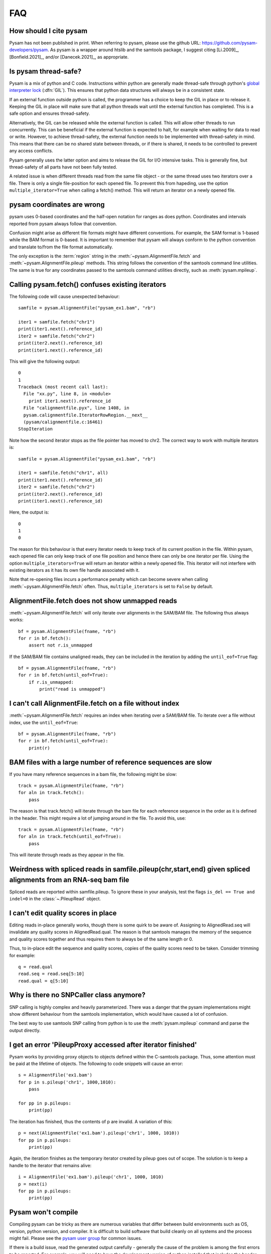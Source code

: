 ===
FAQ
===

How should I cite pysam
=======================

Pysam has not been published in print. When referring to pysam, please
use the github URL: https://github.com/pysam-developers/pysam. 
As pysam is a wrapper around htslib and the samtools package, I
suggest citing [Li.2009]_, [Bonfield.2021]_, and/or [Danecek.2021]_,
as appropriate.

Is pysam thread-safe?
=====================

Pysam is a mix of python and C code. Instructions within python are
generally made thread-safe through python's `global interpreter lock`_
(:dfn:`GIL`). This ensures that python data structures will always be in a
consistent state. 

If an external function outside python is called, the programmer has a
choice to keep the GIL in place or to release it. Keeping the GIL in
place will make sure that all python threads wait until the external
function has completed. This is a safe option and ensures
thread-safety.

Alternatively, the GIL can be released while the external function is
called. This will allow other threads to run concurrently. This can be
beneficial if the external function is expected to halt, for example
when waiting for data to read or write. However, to achieve
thread-safety, the external function needs to be implemented with
thread-safety in mind. This means that there can be no shared state
between threads, or if there is shared, it needs to be controlled to
prevent any access conflicts.

Pysam generally uses the latter option and aims to release the GIL for
I/O intensive tasks. This is generally fine, but thread-safety of all
parts have not been fully tested. 

A related issue is when different threads read from the same file
object - or the same thread uses two iterators over a file. There is
only a single file-position for each opened file. To prevent this from
hapeding, use the option ``multiple_iterator=True`` when calling
a fetch() method. This will return an iterator on a newly opened
file.

pysam coordinates are wrong
===========================

pysam uses 0-based coordinates and the half-open notation for ranges
as does python. Coordinates and intervals reported from pysam always
follow that convention.

Confusion might arise as different file formats might have different
conventions. For example, the SAM format is 1-based while the BAM
format is 0-based. It is important to remember that pysam will always
conform to the python convention and translate to/from the file format
automatically.

The only exception is the :term:`region` string in the
:meth:`~pysam.AlignmentFile.fetch` and
:meth:`~pysam.AlignmentFile.pileup` methods. This string follows the
convention of the samtools command line utilities. The same is true
for any coordinates passed to the samtools command utilities directly,
such as :meth:`pysam.mpileup`.

Calling pysam.fetch() confuses existing iterators
=================================================

The following code will cause unexpected behaviour::

   samfile = pysam.AlignmentFile("pysam_ex1.bam", "rb")

   iter1 = samfile.fetch("chr1")
   print(iter1.next().reference_id)
   iter2 = samfile.fetch("chr2")
   print(iter2.next().reference_id)
   print(iter1.next().reference_id)
   
This will give the following output::

    0
    1
    Traceback (most recent call last):
      File "xx.py", line 8, in <module>
	print iter1.next().reference_id
      File "calignmentfile.pyx", line 1408, in
      pysam.calignmentfile.IteratorRowRegion.__next__
      (pysam/calignmentfile.c:16461)
    StopIteration

Note how the second iterator stops as the file pointer has moved to
chr2. The correct way to work with multiple iterators is::

   samfile = pysam.AlignmentFile("pysam_ex1.bam", "rb")

   iter1 = samfile.fetch("chr1", all)
   print(iter1.next().reference_id)
   iter2 = samfile.fetch("chr2")
   print(iter2.next().reference_id)
   print(iter1.next().reference_id)

Here, the output is::

   0
   1
   0

The reason for this behaviour is that every iterator needs to keep
track of its current position in the file. Within pysam, each opened
file can only keep track of one file position and hence there can only
be one iterator per file. Using the option ``multiple_iterators=True``
will return an iterator within a newly opened file. This iterator will
not interfere with existing iterators as it has its own file handle
associated with it.

Note that re-opening files incurs a performance penalty which can
become severe when calling :meth:`~pysam.AlignmentFile.fetch` often.
Thus, ``multiple_iterators`` is set to ``False`` by default.

AlignmentFile.fetch does not show unmapped reads
================================================

:meth:`~pysam.AlignmentFile.fetch` will only iterate over alignments
in the SAM/BAM file. The following thus always works::

    bf = pysam.AlignmentFile(fname, "rb")
    for r in bf.fetch():
        assert not r.is_unmapped

If the SAM/BAM file contains unaligned reads, they can be included
in the iteration by adding the ``until_eof=True`` flag::

    bf = pysam.AlignmentFile(fname, "rb")
    for r in bf.fetch(until_eof=True):
        if r.is_unmapped:
	    print("read is unmapped")

I can't call AlignmentFile.fetch on a file without index
========================================================

:meth:`~pysam.AlignmentFile.fetch` requires an index when
iterating over a SAM/BAM file. To iterate over a file without
index, use the ``until_eof=True``::

    bf = pysam.AlignmentFile(fname, "rb")
    for r in bf.fetch(until_eof=True):
        print(r)

	
BAM files with a large number of reference sequences are slow
=============================================================

If you have many reference sequences in a bam file, the following
might be slow::

      track = pysam.AlignmentFile(fname, "rb")
      for aln in track.fetch():
      	  pass
	  
The reason is that track.fetch() will iterate through the bam file
for each reference sequence in the order as it is defined in the
header. This might require a lot of jumping around in the file. To
avoid this, use::

      track = pysam.AlignmentFile(fname, "rb")
      for aln in track.fetch(until_eof=True):
      	  pass
 
This will iterate through reads as they appear in the file.

Weirdness with spliced reads in samfile.pileup(chr,start,end) given spliced alignments from an RNA-seq bam file
===============================================================================================================

Spliced reads are reported within samfile.pileup. To ignore these
in your analysis, test the flags ``is_del == True and indel=0``
in the :class:`~.PileupRead` object.

I can't edit quality scores in place
====================================

Editing reads in-place generally works, though there is some
quirk to be aware of. Assigning to AlignedRead.seq will invalidate 
any quality scores in AlignedRead.qual. The reason is that samtools
manages the memory of the sequence and quality scores together 
and thus requires them to always be of the same length or 0.

Thus, to in-place edit the sequence and quality scores, copies of
the quality scores need to be taken. Consider trimming for example::

    q = read.qual
    read.seq = read.seq[5:10]
    read.qual = q[5:10]
 
Why is there no SNPCaller class anymore?
=========================================

SNP calling is highly complex and heavily parameterized. There was a
danger that the pysam implementations might show different behaviour from the
samtools implementation, which would have caused a lot of confusion.

The best way to use samtools SNP calling from python is to use the 
:meth:`pysam.mpileup` command and parse the output  directly.

I get an error 'PileupProxy accessed after iterator finished'
=============================================================

Pysam works by providing proxy objects to objects defined within
the C-samtools package. Thus, some attention must be paid at the
lifetime of objects. The following to code snippets will cause an
error::

    s = AlignmentFile('ex1.bam')
    for p in s.pileup('chr1', 1000,1010):
        pass
    
    for pp in p.pileups:
        print(pp)

The iteration has finished, thus the contents of p are invalid. A
variation of this::

    p = next(AlignmentFile('ex1.bam').pileup('chr1', 1000, 1010))
    for pp in p.pileups:
        print(pp)

Again, the iteration finishes as the temporary iterator created
by pileup goes out of scope. The solution is to keep a handle
to the iterator that remains alive::

    i = AlignmentFile('ex1.bam').pileup('chr1', 1000, 1010)
    p = next(i)
    for pp in p.pileups:
        print(pp)

Pysam won't compile
===================

Compiling pysam can be tricky as there are numerous variables that
differ between build environments such as OS, version, python version,
and compiler. It is difficult to build software that build cleanly
on all systems and the process might fail. Please see the 
`pysam user group
<https://groups.google.com/forum/#!forum/pysam-user-group>`_
for common issues.

If there is a build issue, read the generated output carefully -
generally the cause of the problem is among the first errors to be
reported. For example, you will need to have the development version
of python installed that includes the header files such as
:file:`Python.h`. If that file is missing, the compiler will report
this at the very top of its error messages but will follow it 
with any unknown function or variable definition it encounters later
on.

A general advice is to always use the latest version on python_ and
cython_ when building pysam. There are some known incompatibilities:

* Python 3.4 requires cython 0.20.2 or later (see `here
  <https://github.com/pysam-developers/pysam/issues/37>`_)

.. _global interpreter lock: https://en.wikipedia.org/wiki/Global_interpreter_lock

ImportError: cannot import name csamtools
=========================================

In version 0.10.0 and onwards, all pysam extension modules contain a
``lib``-prefix. This facilates linking against pysam extension modules
with compilers that require to start with ``lib``. As a consequence,
all code using pysam extension modules directly will need to be
adapted. For example, for example::

   cimport pysam.csamtools

will become::

   cimport pysam.libcamtools

